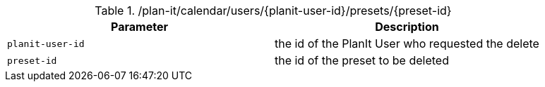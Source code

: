 .+/plan-it/calendar/users/{planit-user-id}/presets/{preset-id}+
|===
|Parameter|Description

|`+planit-user-id+`
|the id of the PlanIt User who requested the delete

|`+preset-id+`
|the id of the preset to be deleted

|===